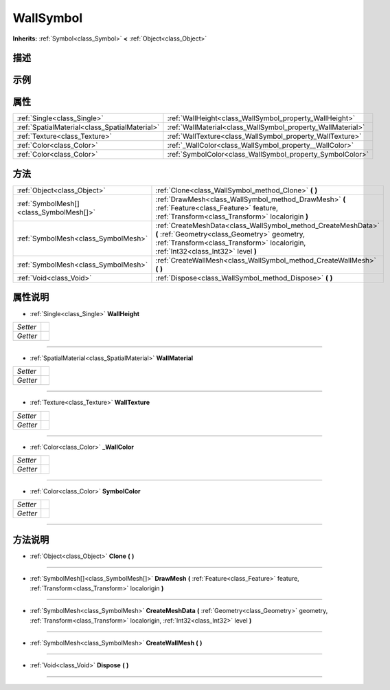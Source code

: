 .. _class_WallSymbol:

WallSymbol 
===================

**Inherits:** :ref:`Symbol<class_Symbol>` **<** :ref:`Object<class_Object>`

描述
----



示例
----

属性
----

+-----------------------------------------------+-------------------------------------------------------------+
| :ref:`Single<class_Single>`                   | :ref:`WallHeight<class_WallSymbol_property_WallHeight>`     |
+-----------------------------------------------+-------------------------------------------------------------+
| :ref:`SpatialMaterial<class_SpatialMaterial>` | :ref:`WallMaterial<class_WallSymbol_property_WallMaterial>` |
+-----------------------------------------------+-------------------------------------------------------------+
| :ref:`Texture<class_Texture>`                 | :ref:`WallTexture<class_WallSymbol_property_WallTexture>`   |
+-----------------------------------------------+-------------------------------------------------------------+
| :ref:`Color<class_Color>`                     | :ref:`_WallColor<class_WallSymbol_property__WallColor>`     |
+-----------------------------------------------+-------------------------------------------------------------+
| :ref:`Color<class_Color>`                     | :ref:`SymbolColor<class_WallSymbol_property_SymbolColor>`   |
+-----------------------------------------------+-------------------------------------------------------------+

方法
----

+-----------------------------------------+----------------------------------------------------------------------------------------------------------------------------------------------------------------------------------------------------+
| :ref:`Object<class_Object>`             | :ref:`Clone<class_WallSymbol_method_Clone>` **(** **)**                                                                                                                                            |
+-----------------------------------------+----------------------------------------------------------------------------------------------------------------------------------------------------------------------------------------------------+
| :ref:`SymbolMesh[]<class_SymbolMesh[]>` | :ref:`DrawMesh<class_WallSymbol_method_DrawMesh>` **(** :ref:`Feature<class_Feature>` feature, :ref:`Transform<class_Transform>` localorigin **)**                                                 |
+-----------------------------------------+----------------------------------------------------------------------------------------------------------------------------------------------------------------------------------------------------+
| :ref:`SymbolMesh<class_SymbolMesh>`     | :ref:`CreateMeshData<class_WallSymbol_method_CreateMeshData>` **(** :ref:`Geometry<class_Geometry>` geometry, :ref:`Transform<class_Transform>` localorigin, :ref:`Int32<class_Int32>` level **)** |
+-----------------------------------------+----------------------------------------------------------------------------------------------------------------------------------------------------------------------------------------------------+
| :ref:`SymbolMesh<class_SymbolMesh>`     | :ref:`CreateWallMesh<class_WallSymbol_method_CreateWallMesh>` **(** **)**                                                                                                                          |
+-----------------------------------------+----------------------------------------------------------------------------------------------------------------------------------------------------------------------------------------------------+
| :ref:`Void<class_Void>`                 | :ref:`Dispose<class_WallSymbol_method_Dispose>` **(** **)**                                                                                                                                        |
+-----------------------------------------+----------------------------------------------------------------------------------------------------------------------------------------------------------------------------------------------------+

属性说明
-------

.. _class_WallSymbol_property_WallHeight:

- :ref:`Single<class_Single>` **WallHeight**

+----------+---+
| *Setter* |   |
+----------+---+
| *Getter* |   |
+----------+---+



----

.. _class_WallSymbol_property_WallMaterial:

- :ref:`SpatialMaterial<class_SpatialMaterial>` **WallMaterial**

+----------+---+
| *Setter* |   |
+----------+---+
| *Getter* |   |
+----------+---+



----

.. _class_WallSymbol_property_WallTexture:

- :ref:`Texture<class_Texture>` **WallTexture**

+----------+---+
| *Setter* |   |
+----------+---+
| *Getter* |   |
+----------+---+



----

.. _class_WallSymbol_property__WallColor:

- :ref:`Color<class_Color>` **_WallColor**

+----------+---+
| *Setter* |   |
+----------+---+
| *Getter* |   |
+----------+---+



----

.. _class_WallSymbol_property_SymbolColor:

- :ref:`Color<class_Color>` **SymbolColor**

+----------+---+
| *Setter* |   |
+----------+---+
| *Getter* |   |
+----------+---+



----


方法说明
-------

.. _class_WallSymbol_method_Clone:

- :ref:`Object<class_Object>` **Clone** **(** **)**



----

.. _class_WallSymbol_method_DrawMesh:

- :ref:`SymbolMesh[]<class_SymbolMesh[]>` **DrawMesh** **(** :ref:`Feature<class_Feature>` feature, :ref:`Transform<class_Transform>` localorigin **)**



----

.. _class_WallSymbol_method_CreateMeshData:

- :ref:`SymbolMesh<class_SymbolMesh>` **CreateMeshData** **(** :ref:`Geometry<class_Geometry>` geometry, :ref:`Transform<class_Transform>` localorigin, :ref:`Int32<class_Int32>` level **)**



----

.. _class_WallSymbol_method_CreateWallMesh:

- :ref:`SymbolMesh<class_SymbolMesh>` **CreateWallMesh** **(** **)**



----

.. _class_WallSymbol_method_Dispose:

- :ref:`Void<class_Void>` **Dispose** **(** **)**



----

